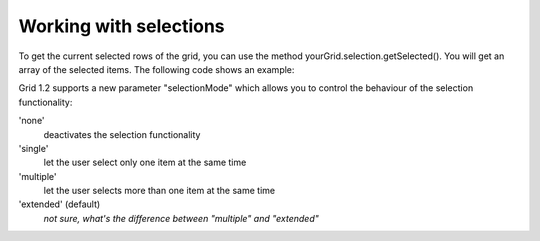 .. _dojox/grid/example_Working_with_selections:

Working with selections
-----------------------

To get the current selected rows of the grid, you can use the method yourGrid.selection.getSelected(). You will get an array of the selected items. The following code shows an example:

.. cv-compound::

  .. cv:: javascript

    <script type="text/javascript">
        dojo.require("dojox.grid.DataGrid");
        dojo.require("dojox.data.CsvStore");
        dojo.require("dijit.form.Button");
    </script>

  .. cv:: html

    <span dojoType="dojox.data.CsvStore" 
        jsId="store2" url="{{dataUrl}}dojox/grid/tests/support/movies.csv">
    </span>

    <div>
        Select a single row or multiple rows in the Grid (click on the Selector on the left side of each row). 
        After that, a click on the Button "get all Selected Items" will show you each attribute/value of the
        selected rows.
    </div>

    <table dojoType="dojox.grid.DataGrid"
        jsId="grid2"
        store="store2"
        query="{ Title: '*' }"
        clientSort="true"
        style="width: 400px; height: 200px;"
        rowSelector="20px">
        <thead>
            <tr>
                <th width="300px" field="Title">Title of Movie</th>
                <th width="50px">Year</th>
            </tr>
            <tr>
                <th colspan="2">Producer</th>
            </tr> 
        </thead>
    </table>

    <div dojoType="dijit.form.Button">
        get all Selected Items
        <script type="dojo/method" event="onClick" args="evt">
            // Get all selected items from the Grid:
            var items = grid2.selection.getSelected();
            if(items.length){
                // Iterate through the list of selected items.
                // The current item is available in the variable 
                // "selectedItem" within the following function:
                dojo.forEach(items, function(selectedItem) {
                    if(selectedItem !== null) {
                        // Iterate through the list of attributes of each item.
                        // The current attribute is available in the variable
                        // "attribute" within the following function:
                        dojo.forEach(grid2.store.getAttributes(selectedItem), function(attribute) {
                            // Get the value of the current attribute:
                            var value = grid2.store.getValues(selectedItem, attribute);
                            // Now, you can do something with this attribute/value pair.
                            // Our short example shows the attribute together
                            // with the value in an alert box, but we are sure, that
                            // you'll find a more ambitious usage in your own code:
                            alert('attribute: ' + attribute + ', value: ' + value);
                        }); // end forEach
                    } // end if
                }); // end forEach
            } // end if
        </script>
    </div>

  .. cv:: css

    <style type="text/css">
        @import "{{baseUrl}}dojox/grid/resources/Grid.css";
        @import "{{baseUrl}}dojox/grid/resources/nihiloGrid.css";

        .dojoxGrid table {
            margin: 0;
        }
    </style>


Grid 1.2 supports a new parameter "selectionMode" which allows you to control the behaviour of the selection functionality:

'none'
  deactivates the selection functionality
'single'
  let the user select only one item at the same time
'multiple'
  let the user selects more than one item at the same time
'extended' (default) 
  *not sure, what's the difference between "multiple" and "extended"*
